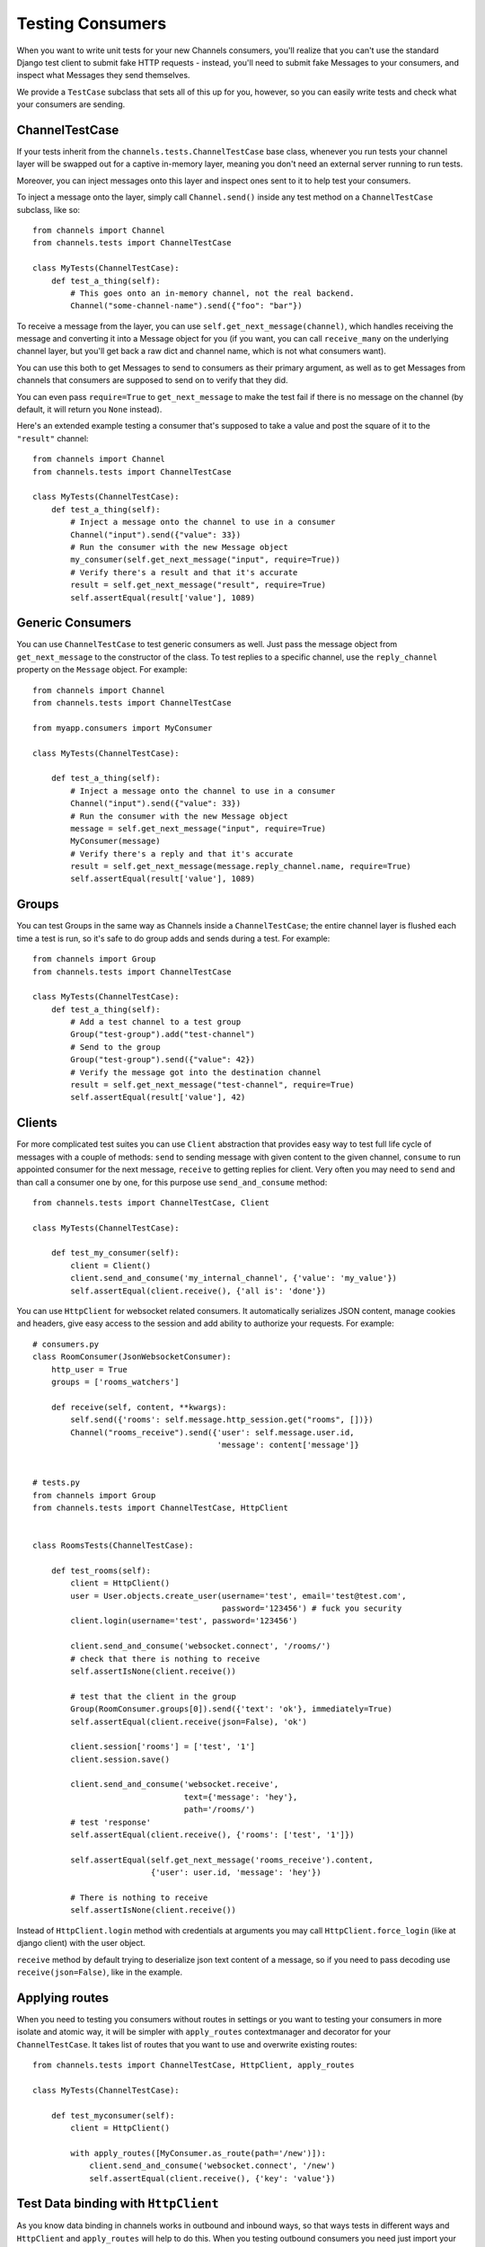 Testing Consumers
=================

When you want to write unit tests for your new Channels consumers, you'll
realize that you can't use the standard Django test client to submit fake HTTP
requests - instead, you'll need to submit fake Messages to your consumers,
and inspect what Messages they send themselves.

We provide a ``TestCase`` subclass that sets all of this up for you,
however, so you can easily write tests and check what your consumers are sending.


ChannelTestCase
---------------

If your tests inherit from the ``channels.tests.ChannelTestCase`` base class,
whenever you run tests your channel layer will be swapped out for a captive
in-memory layer, meaning you don't need an external server running to run tests.

Moreover, you can inject messages onto this layer and inspect ones sent to it
to help test your consumers.

To inject a message onto the layer, simply call ``Channel.send()`` inside
any test method on a ``ChannelTestCase`` subclass, like so::

    from channels import Channel
    from channels.tests import ChannelTestCase

    class MyTests(ChannelTestCase):
        def test_a_thing(self):
            # This goes onto an in-memory channel, not the real backend.
            Channel("some-channel-name").send({"foo": "bar"})

To receive a message from the layer, you can use ``self.get_next_message(channel)``,
which handles receiving the message and converting it into a Message object for
you (if you want, you can call ``receive_many`` on the underlying channel layer,
but you'll get back a raw dict and channel name, which is not what consumers want).

You can use this both to get Messages to send to consumers as their primary
argument, as well as to get Messages from channels that consumers are supposed
to send on to verify that they did.

You can even pass ``require=True`` to ``get_next_message`` to make the test
fail if there is no message on the channel (by default, it will return you
``None`` instead).

Here's an extended example testing a consumer that's supposed to take a value
and post the square of it to the ``"result"`` channel::


    from channels import Channel
    from channels.tests import ChannelTestCase

    class MyTests(ChannelTestCase):
        def test_a_thing(self):
            # Inject a message onto the channel to use in a consumer
            Channel("input").send({"value": 33})
            # Run the consumer with the new Message object
            my_consumer(self.get_next_message("input", require=True))
            # Verify there's a result and that it's accurate
            result = self.get_next_message("result", require=True)
            self.assertEqual(result['value'], 1089)


Generic Consumers
-----------------

You can use ``ChannelTestCase`` to test generic consumers as well. Just pass the message
object from ``get_next_message`` to the constructor of the class. To test replies to a specific channel,
use the ``reply_channel`` property on the ``Message`` object. For example::

    from channels import Channel
    from channels.tests import ChannelTestCase

    from myapp.consumers import MyConsumer

    class MyTests(ChannelTestCase):

        def test_a_thing(self):
            # Inject a message onto the channel to use in a consumer
            Channel("input").send({"value": 33})
            # Run the consumer with the new Message object
            message = self.get_next_message("input", require=True)
            MyConsumer(message)
            # Verify there's a reply and that it's accurate
            result = self.get_next_message(message.reply_channel.name, require=True)
            self.assertEqual(result['value'], 1089)


Groups
------

You can test Groups in the same way as Channels inside a ``ChannelTestCase``;
the entire channel layer is flushed each time a test is run, so it's safe to
do group adds and sends during a test. For example::

    from channels import Group
    from channels.tests import ChannelTestCase

    class MyTests(ChannelTestCase):
        def test_a_thing(self):
            # Add a test channel to a test group
            Group("test-group").add("test-channel")
            # Send to the group
            Group("test-group").send({"value": 42})
            # Verify the message got into the destination channel
            result = self.get_next_message("test-channel", require=True)
            self.assertEqual(result['value'], 42)


Clients
-------

For more complicated test suites you can use ``Client`` abstraction that
provides easy way to test full life cycle of messages with a couple of methods:
``send`` to sending message with given content to the given channel, ``consume``
to run appointed consumer for the next message, ``receive`` to getting replies for client.
Very often you may need to ``send`` and than call a consumer one by one, for this
purpose use ``send_and_consume`` method::

    from channels.tests import ChannelTestCase, Client

    class MyTests(ChannelTestCase):

        def test_my_consumer(self):
            client = Client()
            client.send_and_consume('my_internal_channel', {'value': 'my_value'})
            self.assertEqual(client.receive(), {'all is': 'done'})


You can use ``HttpClient`` for websocket related consumers. It automatically serializes JSON content,
manage cookies and headers, give easy access to the session and add ability to authorize your requests.
For example::


    # consumers.py
    class RoomConsumer(JsonWebsocketConsumer):
        http_user = True
        groups = ['rooms_watchers']

        def receive(self, content, **kwargs):
            self.send({'rooms': self.message.http_session.get("rooms", [])})
            Channel("rooms_receive").send({'user': self.message.user.id,
                                           'message': content['message']}


    # tests.py
    from channels import Group
    from channels.tests import ChannelTestCase, HttpClient


    class RoomsTests(ChannelTestCase):

        def test_rooms(self):
            client = HttpClient()
            user = User.objects.create_user(username='test', email='test@test.com',
                                            password='123456') # fuck you security
            client.login(username='test', password='123456')

            client.send_and_consume('websocket.connect', '/rooms/')
            # check that there is nothing to receive
            self.assertIsNone(client.receive())

            # test that the client in the group
            Group(RoomConsumer.groups[0]).send({'text': 'ok'}, immediately=True)
            self.assertEqual(client.receive(json=False), 'ok')

            client.session['rooms'] = ['test', '1']
            client.session.save()

            client.send_and_consume('websocket.receive',
                                    text={'message': 'hey'},
                                    path='/rooms/')
            # test 'response'
            self.assertEqual(client.receive(), {'rooms': ['test', '1']})

            self.assertEqual(self.get_next_message('rooms_receive').content,
                             {'user': user.id, 'message': 'hey'})

            # There is nothing to receive
            self.assertIsNone(client.receive())


Instead of ``HttpClient.login`` method with credentials at arguments you
may call ``HttpClient.force_login`` (like at django client) with the user object.

``receive`` method by default trying to deserialize json text content of a message,
so if you need to pass decoding use ``receive(json=False)``, like in the example.


Applying routes
---------------

When you need to testing you consumers without routes in settings or you
want to testing your consumers in more isolate and atomic way, it will be
simpler with ``apply_routes`` contextmanager and decorator for your ``ChannelTestCase``.
It takes list of routes that you want to use and overwrite existing routes::

    from channels.tests import ChannelTestCase, HttpClient, apply_routes

    class MyTests(ChannelTestCase):

        def test_myconsumer(self):
            client = HttpClient()

            with apply_routes([MyConsumer.as_route(path='/new')]):
                client.send_and_consume('websocket.connect', '/new')
                self.assertEqual(client.receive(), {'key': 'value'})


Test Data binding with ``HttpClient``
-------------------------------------

As you know data binding in channels works in outbound and inbound ways,
so that ways tests in different ways and ``HttpClient`` and ``apply_routes``
will help to do this.
When you testing outbound consumers you need just import your ``Binding``
subclass with specified ``group_names``. At test you can  join to one of them,
make some changes with target model and check received message.
Lets test ``IntegerValueBinding`` from :doc:`data binding <binding>`
with creating::

    from channels.tests import ChannelTestCase, HttpClient
    from channels.signals import consumer_finished

    class TestIntegerValueBinding(ChannelTestCase):

        def test_outbound_create(self):
            # We use HttpClient because of json encoding messages
            client = HttpClient()
            client.join_group("intval-updates")  # join outbound binding

            # create target entity
            value = IntegerValue.objects.create(name='fifty', value=50)

            consumer_finished.send(sender=None)
            received = client.receive()  # receive outbound binding message
            self.assertIsNotNone(received)

            self.assertTrue('payload' in received)
            self.assertTrue('action' in received['payload'])
            self.assertTrue('data' in received['payload'])
            self.assertTrue('name' in received['payload']['data'])
            self.assertTrue('value' in received['payload']['data'])

            self.assertEqual(received['payload']['action'], 'create')
            self.assertEqual(received['payload']['model'], 'values.integervalue')
            self.assertEqual(received['payload']['pk'], value.pk)

            self.assertEqual(received['payload']['data']['name'], 'fifty')
            self.assertEqual(received['payload']['data']['value'], 50)

            # assert that is nothing to receive
            self.assertIsNone(client.receive())


There is another situation with inbound binding. It is used with :ref:`multiplexing`,
So we apply two routes: websocket route for demultiplexer and route with internal
consumer for binding itself, connect to websocket entrypoint and test different actions.
For example::

    class TestIntegerValueBinding(ChannelTestCase):

        def test_inbound_create(self):
            # check that initial state is empty
            self.assertEqual(IntegerValue.objects.all().count(), 0)

            with apply_routes([Demultiplexer.as_route(path='/'),
                              route("binding.intval", IntegerValueBinding.consumer)]):
                client = HttpClient()
                client.send_and_consume('websocket.connect', path='/')
                client.send_and_consume('websocket.receive', path='/', text={
                    'stream': 'intval',
                    'payload': {'action': CREATE, 'data': {'name': 'one', 'value': 1}}
                })
                # our Demultiplexer route message to the inbound consumer,
                # so we need to call this consumer
                client.consume('binding.users')

            self.assertEqual(IntegerValue.objects.all().count(), 1)
            value = IntegerValue.objects.all().first()
            self.assertEqual(value.name, 'one')
            self.assertEqual(value.value, 1)



Multiple Channel Layers
-----------------------

If you want to test code that uses multiple channel layers, specify the alias
of the layers you want to mock as the ``test_channel_aliases`` attribute on
the ``ChannelTestCase`` subclass; by default, only the ``default`` layer is
mocked.

You can pass an ``alias`` argument to ``get_next_message``, ``Client`` and ``Channel``
to use a different layer too.
